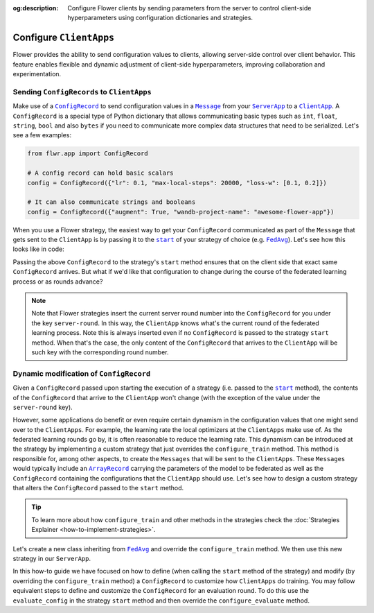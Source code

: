 :og:description: Configure Flower clients by sending parameters from the server to control client-side hyperparameters using configuration dictionaries and strategies.
.. meta::
    :description: Configure Flower clients by sending parameters from the server to control client-side hyperparameters using configuration dictionaries and strategies.

.. |message_link| replace:: ``Message``

.. _message_link: ref-api/flwr.app.Message.html

.. |configrecord_link| replace:: ``ConfigRecord``

.. _configrecord_link: ref-api/flwr.app.ConfigRecord.html

.. |arrayrecord_link| replace:: ``ArrayRecord``

.. _arrayrecord_link: ref-api/flwr.app.ArrayRecord.html

.. |clientapp_link| replace:: ``ClientApp``

.. _clientapp_link: ref-api/flwr.clientapp.ClientApp.html

.. |serverapp_link| replace:: ``ServerApp``

.. _serverapp_link: ref-api/flwr.serverapp.ServerApp.html

.. |fedavg_link| replace:: ``FedAvg``

.. _fedavg_link: ref-api/flwr.serverapp.strategy.FedAvg.html

.. |strategy_start_link| replace:: ``start``

.. _strategy_start_link: ref-api/flwr.serverapp.strategy.Strategy.html#flwr.serverapp.strategy.Strategy.start

Configure ``ClientApps``
========================

Flower provides the ability to send configuration values to clients, allowing
server-side control over client behavior. This feature enables flexible and dynamic
adjustment of client-side hyperparameters, improving collaboration and experimentation.

Sending ``ConfigRecords`` to ``ClientApps``
-------------------------------------------

Make use of a |configrecord_link|_ to send configuration values in a |message_link|_
from your |serverapp_link|_ to a |clientapp_link|_. A ``ConfigRecord`` is a special type
of Python dictionary that allows communicating basic types such as ``int``, ``float``,
``string``, ``bool`` and also ``bytes`` if you need to communicate more complex data
structures that need to be serialized. Let's see a few examples:

.. code-block:: python

    from flwr.app import ConfigRecord

    # A config record can hold basic scalars
    config = ConfigRecord({"lr": 0.1, "max-local-steps": 20000, "loss-w": [0.1, 0.2]})

    # It can also communicate strings and booleans
    config = ConfigRecord({"augment": True, "wandb-project-name": "awesome-flower-app"})

When you use a Flower strategy, the easiest way to get your ``ConfigRecord``
communicated as part of the ``Message`` that gets sent to the ``ClientApp`` is by
passing it to the |strategy_start_link|_ of your strategy of choice (e.g.
|fedavg_link|_). Let's see how this looks like in code:

.. code-block:: python
    :emphasize-lines: 18,24

    # Create ServerApp
    app = ServerApp()


    @app.main()
    def main(grid: Grid, context: Context) -> None:
        """Main entry point for the ServerApp."""

        # ... Read run config, initialize global model, etc
        # Initialize FedAvg strategy
        strategy = FedAvg()

        # Construct the config to be embedded into the Messages that will
        # be sent to the ClientApps
        config = ConfigRecord({"lr": 0.1, "optim": "adam-w", "augment": True})

        # Start strategy, run FedAvg for `num_rounds`
        result = strategy.start(
            grid=grid,
            initial_arrays=arrays,
            train_config=config,
            num_rounds=10,
        )

Passing the above ``ConfigRecord`` to the strategy's ``start`` method ensures that on
the client side that exact same ``ConfigRecord`` arrives. But what if we'd like that
configuration to change during the course of the federated learning process or as rounds
advance?

.. note::

    Note that Flower strategies insert the current server round number into the
    ``ConfigRecord`` for you under the key ``server-round``. In this way, the
    ``ClientApp`` knows what's the current round of the federated learning process. Note
    this is always inserted even if no ``ConfigRecord`` is passed to the strategy
    ``start`` method. When that's the case, the only content of the ``ConfigRecord``
    that arrives to the ``ClientApp`` will be such key with the corresponding round
    number.

Dynamic modification of ``ConfigRecord``
----------------------------------------

Given a ``ConfigRecord`` passed upon starting the execution of a strategy (i.e. passed
to the |strategy_start_link|_ method), the contents of the ``ConfigRecord`` that arrive
to the ``ClientApp`` won't change (with the exception of the value under the
``server-round`` key).

However, some applications do benefit or even require certain dynamism in the
configuration values that one might send over to the ``ClientApps``. For example, the
learning rate the local optimizers at the ``ClientApps`` make use of. As the federated
learning rounds go by, it is often reasonable to reduce the learning rate. This dynamism
can be introduced at the strategy by implementing a custom strategy that just overrides
the ``configure_train`` method. This method is responsible for, among other aspects, to
create the ``Messages`` that will be sent to the ``ClientApps``. These ``Messages``
would typically include an |arrayrecord_link|_ carrying the parameters of the model to
be federated as well as the ``ConfigRecord`` containing the configurations that the
``ClientApp`` should use. Let's see how to design a custom strategy that alters the
``ConfigRecord`` passed to the ``start`` method.

.. tip::

    To learn more about how ``configure_train`` and other methods in the strategies
    check the :doc:`Strategies Explainer <how-to-implement-strategies>`.

Let's create a new class inheriting from |fedavg_link|_ and override the
``configure_train`` method. We then use this new strategy in our ``ServerApp``.

.. code-block:: python
    :emphasize-lines: 13,14

    from typing import Iterable
    from flwr.serverapp import Grid
    from flwr.serverapp.strategy import FedAvg
    from flwr.app import ArrayRecord, ConfigRecord, Message


    class CustomFedAdagrad(FedAvg):
        def configure_train(
            self, server_round: int, arrays: ArrayRecord, config: ConfigRecord, grid: Grid
        ) -> Iterable[Message]:
            """Configure the next round of federated training and maybe do LR decay."""
            # Decrease learning rate by a factor of 0.5 every 5 rounds
            if server_round % 5 == 0 and server_round > 0:
                config["lr"] *= 0.5
                print("LR decreased to:", config["lr"])
            # Pass the updated config and the rest of arguments to the parent class
            return super().configure_train(server_round, arrays, config, grid)

In this how-to guide we have focused on how to define (when calling the ``start`` method
of the strategy) and modify (by overriding the ``configure_train`` method) a
``ConfigRecord`` to customize how ``ClientApps`` do training. You may follow equivalent
steps to define and customize the ``ConfigRecord`` for an evaluation round. To do this
use the ``evaluate_config`` in the strategy ``start`` method and then override the
``configure_evaluate`` method.
